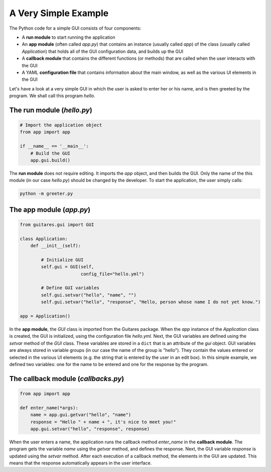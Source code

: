 A Very Simple Example
================

The Python code for a simple GUI consists of four components:

* A **run module** to start running the application
* An **app module** (often called *app.py*) that contains an instance (usually called *app*) of the class (usually called *Application*) that holds all of the GUI configuration data, and builds up the GUI
* A **callback module** that contains the different functions (or methods) that are called when the user interacts with the GUI
* A YAML **configuration file** that contains information about the main window, as well as the various UI elements in the GUI

Let's have a look at a very simple GUI in which the user is asked to enter her or his name, and is then greeted by the program. We shall call this program *hello*.

The **run module** (*hello.py*)
---------------------------------

.. code-block:: python

   # Import the application object
   from app import app

   if __name__ == '__main__':
       # Build the GUI
       app.gui.build()
   
The **run module** does not require editing. It imports the *app* object, and then builds the GUI. Only the name of the this module (in our case *hello.py*) should be changed by the developer. To start the application, the user simply calls:

.. code-block:: dos

   python -m greeter.py
   
The **app module** (*app.py*)
---------------------------------

.. code-block:: python

   from guitares.gui import GUI

   class Application:
       def __init__(self):

           # Initialize GUI 
           self.gui = GUI(self,
                          config_file="hello.yml")

           # Define GUI variables
           self.gui.setvar("hello", "name", "")
           self.gui.setvar("hello", "response", "Hello, person whose name I do not yet know.")

   app = Application()
   
In the **app module**, the *GUI* class is imported from the Guitares package. When the *app* instance of the *Application* class is created, the GUI is initialized, using the configuration file *hello.yml*. Next, the GUI variables are defined using the *setvar* method of the *GUI* class. These variables are stored in a ``dict`` that is an attribute of the *gui* object. GUI variables are always stored in variable groups (in our case the name of the group is "hello"). They contain the values entered or selected in the various UI elements (e.g. the string that is entered by the user in an edit box). In this simple example, we defined two variables: one for the name to be entered and one for the response by the program.

The **callback module** (*callbacks.py*)
---------------------------------

.. code-block:: python

   from app import app

   def enter_name(*args):
       name = app.gui.getvar("hello", "name")
       response = "Hello " + name + ", it's nice to meet you!"
       app.gui.setvar("hello", "response", response)

When the user enters a name, the application runs the callback method *enter_name* in the **callback module**. The program gets the variable *name* using the *getvar* method, and defines the response. Next, the GUI variable *response* is updated using the *setvar* method. After each execution of a callback method, the elements in the GUI are updated. This means that the response automatically appears in the user interface.


